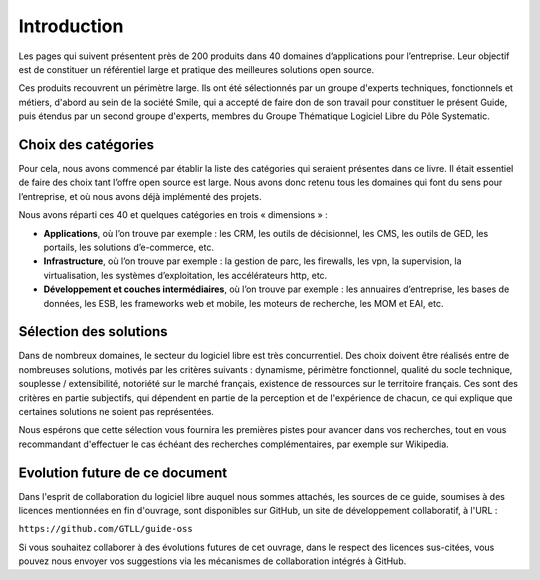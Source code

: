 Introduction
============

Les pages qui suivent présentent près de 200 produits dans 40 domaines d’applications pour l’entreprise. Leur objectif est de constituer un référentiel large et pratique des meilleures solutions open source.

Ces produits recouvrent un périmètre large. Ils ont été sélectionnés par un groupe d'experts techniques, fonctionnels et métiers, d'abord au sein de la société Smile, qui a accepté de faire don de son travail pour constituer le présent Guide, puis étendus par un second groupe d'experts, membres du Groupe Thématique Logiciel Libre du Pôle Systematic.

Choix des catégories
--------------------

Pour cela, nous avons commencé par établir la liste des catégories qui seraient présentes dans ce livre. Il était essentiel de faire des choix tant l’offre open source est large. Nous avons donc retenu tous les domaines qui font du sens pour l’entreprise, et où nous avons déjà implémenté des projets.

Nous avons réparti ces 40 et quelques catégories en trois « dimensions » :

- **Applications**, où l’on trouve par exemple : les CRM, les outils de décisionnel, les CMS, les outils de GED, les portails, les solutions d’e-commerce, etc.

- **Infrastructure**, où l’on trouve par exemple : la gestion de parc, les firewalls, les vpn, la supervision, la virtualisation, les systèmes d’exploitation, les accélérateurs http, etc.

- **Développement et couches intermédiaires**, où l’on trouve par exemple : les annuaires d’entreprise, les bases de données, les ESB, les frameworks web et mobile, les moteurs de recherche, les MOM et EAI, etc.

Sélection des solutions
-----------------------

Dans de nombreux domaines, le secteur du logiciel libre est très concurrentiel. Des choix doivent être réalisés entre de nombreuses solutions, motivés par les critères suivants : dynamisme, périmètre fonctionnel, qualité du socle technique, souplesse / extensibilité, notoriété sur le marché français, existence de ressources sur le territoire français. Ces sont des critères en partie subjectifs, qui dépendent en partie de la perception et de l'expérience de chacun, ce qui explique que certaines solutions ne soient pas représentées.

Nous espérons que cette sélection vous fournira les premières pistes pour avancer dans vos recherches, tout en vous recommandant d'effectuer le cas échéant des recherches complémentaires, par exemple sur Wikipedia.

Evolution future de ce document
-------------------------------

Dans l'esprit de collaboration du logiciel libre auquel nous sommes attachés, les sources de ce guide, soumises à des licences mentionnées en fin d'ouvrage, sont disponibles sur GitHub, un site de développement collaboratif, à l'URL :

``https://github.com/GTLL/guide-oss``

Si vous souhaitez collaborer à des évolutions futures de cet ouvrage, dans le respect des licences sus-citées, vous pouvez nous envoyer vos suggestions via les mécanismes de collaboration intégrés à GitHub.
